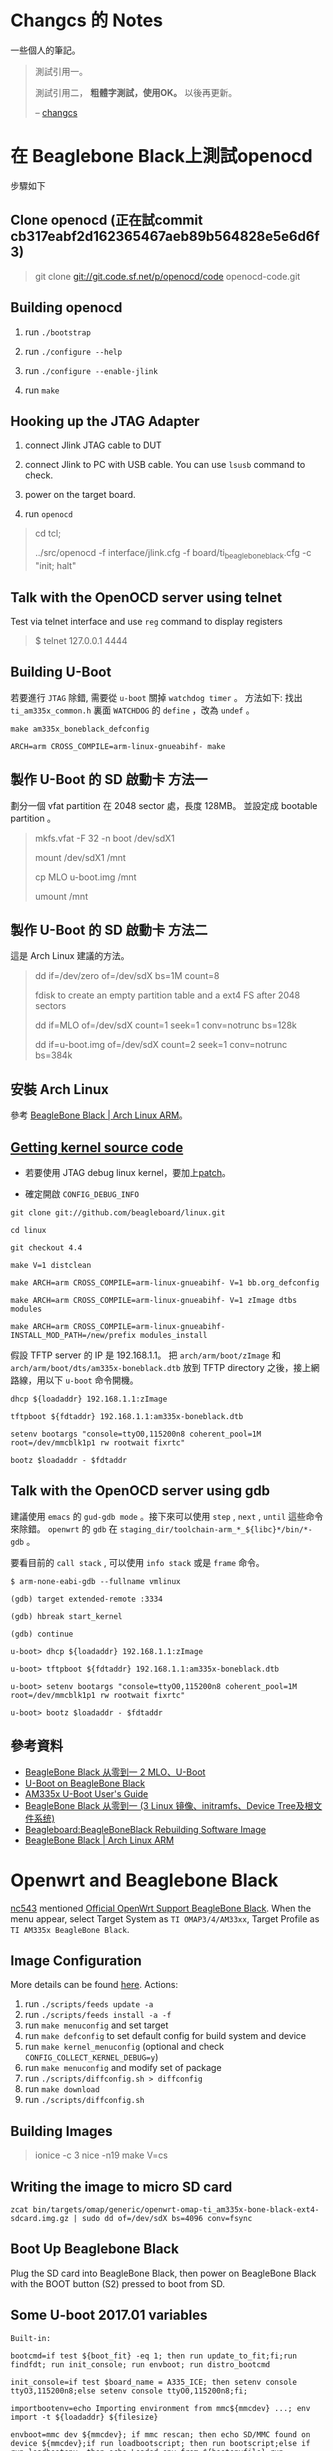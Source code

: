 * Changcs 的 Notes
一些個人的筆記。

#+BEGIN_QUOTE
測試引用一。

測試引用二， *粗體字測試，使用OK。* 以後再更新。

  -- [[https://github.com/changcs][changcs]] [[file:pic/author.jpg]]
#+END_QUOTE


* 在 Beaglebone Black上測試openocd

步驟如下

** Clone openocd (正在試commit  cb317eabf2d162365467aeb89b564828e5e6d6f3)

#+BEGIN_QUOTE
git clone git://git.code.sf.net/p/openocd/code openocd-code.git
#+END_QUOTE

** Building openocd

1. run =./bootstrap=

2. run =./configure --help=

3. run =./configure --enable-jlink=

4. run =make=

** Hooking up the JTAG Adapter

1. connect Jlink JTAG cable to DUT

2. connect Jlink to PC with USB cable. You can use =lsusb= command to check.

3. power on the target board.

4. run =openocd=

#+BEGIN_QUOTE
cd tcl;

../src/openocd -f interface/jlink.cfg -f board/ti_beaglebone_black.cfg -c "init; halt"
#+END_QUOTE

** Talk with the OpenOCD server using telnet

Test via telnet interface and use =reg= command to display registers

#+BEGIN_QUOTE
$ telnet 127.0.0.1 4444
#+END_QUOTE

** Building U-Boot

若要進行 =JTAG= 除錯, 需要從 =u-boot= 關掉 =watchdog timer= 。 方法如下: 找出 =ti_am335x_common.h= 裏面 =WATCHDOG= 的 =define= ，改為 =undef= 。

#+BEGIN_EXAMPLE
make am335x_boneblack_defconfig

ARCH=arm CROSS_COMPILE=arm-linux-gnueabihf- make
#+END_EXAMPLE

** 製作 U-Boot 的 SD 啟動卡 方法一

劃分一個 vfat partition 在 2048 sector 處，長度 128MB。
並設定成 bootable partition 。

#+BEGIN_QUOTE
 mkfs.vfat -F 32 -n boot /dev/sdX1

 mount /dev/sdX1 /mnt

 cp MLO u-boot.img /mnt

 umount /mnt
#+END_QUOTE

** 製作 U-Boot 的 SD 啟動卡 方法二

這是 Arch Linux 建議的方法。

#+BEGIN_QUOTE
 dd if=/dev/zero of=/dev/sdX bs=1M count=8

 fdisk to create an empty partition table and a ext4 FS after 2048 sectors

 dd if=MLO of=/dev/sdX count=1 seek=1 conv=notrunc bs=128k

 dd if=u-boot.img of=/dev/sdX count=2 seek=1 conv=notrunc bs=384k
#+END_QUOTE

** 安裝 Arch Linux

參考 [[https://archlinuxarm.org/platforms/armv7/ti/beaglebone-black][BeagleBone Black | Arch Linux ARM]]。

** [[http://github.com/beagleboard/linux][Getting kernel source code]]

- 若要使用 JTAG debug linux kernel，要加上[[https://github.com/maximeh/buildroot/blob/master/board/beaglebone/patches/linux/0001-keep-jtag-clock-alive-for-debugger.patch][patch]]。

- 確定開啟 =CONFIG_DEBUG_INFO=

#+BEGIN_EXAMPLE
git clone git://github.com/beagleboard/linux.git

cd linux

git checkout 4.4

make V=1 distclean

make ARCH=arm CROSS_COMPILE=arm-linux-gnueabihf- V=1 bb.org_defconfig

make ARCH=arm CROSS_COMPILE=arm-linux-gnueabihf- V=1 zImage dtbs modules

make ARCH=arm CROSS_COMPILE=arm-linux-gnueabihf- INSTALL_MOD_PATH=/new/prefix modules_install
#+END_EXAMPLE

假設 TFTP server 的 IP 是 192.168.1.1。
把 =arch/arm/boot/zImage= 和 =arch/arm/boot/dts/am335x-boneblack.dtb= 放到
TFTP directory 之後，接上網路線，用以下 =u-boot= 命令開機。

#+BEGIN_EXAMPLE
dhcp ${loadaddr} 192.168.1.1:zImage

tftpboot ${fdtaddr} 192.168.1.1:am335x-boneblack.dtb

setenv bootargs "console=ttyO0,115200n8 coherent_pool=1M root=/dev/mmcblk1p1 rw rootwait fixrtc"

bootz $loadaddr - $fdtaddr
#+END_EXAMPLE

** Talk with the OpenOCD server using gdb

建議使用 =emacs= 的 =gud-gdb mode= 。接下來可以使用 =step= , =next= , =until= 這些命令來除錯。
=openwrt= 的 =gdb= 在 =staging_dir/toolchain-arm_*_${libc}*/bin/*-gdb= 。

要看目前的 =call stack= , 可以使用 =info stack= 或是 =frame= 命令。

#+BEGIN_EXAMPLE
$ arm-none-eabi-gdb --fullname vmlinux

(gdb) target extended-remote :3334

(gdb) hbreak start_kernel

(gdb) continue

u-boot> dhcp ${loadaddr} 192.168.1.1:zImage

u-boot> tftpboot ${fdtaddr} 192.168.1.1:am335x-boneblack.dtb

u-boot> setenv bootargs "console=ttyO0,115200n8 coherent_pool=1M root=/dev/mmcblk1p1 rw rootwait fixrtc"

u-boot> bootz $loadaddr - $fdtaddr
#+END_EXAMPLE


** 參考資料

- [[http://jexbat.com/2016/BBB-Uboot/][BeagleBone Black 从零到一 2 MLO、U-Boot]]
- [[http://www.twam.info/hardware/beaglebone-black/u-boot-on-beaglebone-black][U-Boot on BeagleBone Black]]
- [[http://processors.wiki.ti.com/index.php/AM335x_U-Boot_User's_Guide#U-Boot][AM335x U-Boot User's Guide]]
- [[http://jexbat.com/2016/BBB-Prepare-booting/][BeagleBone Black 从零到一 (3 Linux 镜像、initramfs、Device Tree及根文件系统)]]
- [[http://elinux.org/Beagleboard:BeagleBoneBlack_Rebuilding_Software_Image][Beagleboard:BeagleBoneBlack Rebuilding Software Image]]
- [[https://archlinuxarm.org/platforms/armv7/ti/beaglebone-black][BeagleBone Black | Arch Linux ARM]]


* Openwrt and Beaglebone Black

[[https://github.com/nc543][nc543]] mentioned [[https://github.com/nc543/openwrt-bbb/wiki/Official-OpenWrt-Support-BeagleBone-Black][Official OpenWrt Support BeagleBone Black]].
When the menu appear, select Target System as ~TI OMAP3/4/AM33xx~,
Target Profile as ~TI AM335x BeagleBone Black~.

** Image Configuration

More details can be found [[https://openwrt.org/docs/guide-developer/build-system/use-buildsystem][here]]. Actions:

1. run ~./scripts/feeds update -a~
2. run ~./scripts/feeds install -a -f~
3. run ~make menuconfig~ and set target
4. run ~make defconfig~ to set default config for build system and device
5. run ~make kernel_menuconfig~ (optional and check ~CONFIG_COLLECT_KERNEL_DEBUG=y~)
6. run ~make menuconfig~ and modify set of package
7. run ~./scripts/diffconfig.sh > diffconfig~
8. run ~make download~
9. run ~./scripts/diffconfig.sh~


** Building Images

#+BEGIN_QUOTE
ionice -c 3 nice -n19 make V=cs
#+END_QUOTE


** Writing the image to micro SD card

#+BEGIN_EXAMPLE
zcat bin/targets/omap/generic/openwrt-omap-ti_am335x-bone-black-ext4-sdcard.img.gz | sudo dd of=/dev/sdX bs=4096 conv=fsync
#+END_EXAMPLE


** Boot Up Beaglebone Black

Plug the SD card into BeagleBone Black, then power on BeagleBone Black with the BOOT button (S2) pressed to boot from SD.


** Some U-boot 2017.01 variables

#+BEGIN_EXAMPLE
Built-in:

bootcmd=if test ${boot_fit} -eq 1; then run update_to_fit;fi;run findfdt; run init_console; run envboot; run distro_bootcmd

init_console=if test $board_name = A335_ICE; then setenv console ttyO3,115200n8;else setenv console ttyO0,115200n8;fi;

importbootenv=echo Importing environment from mmc${mmcdev} ...; env import -t ${loadaddr} ${filesize}

envboot=mmc dev ${mmcdev}; if mmc rescan; then echo SD/MMC found on device ${mmcdev};if run loadbootscript; then run bootscript;else if run loadbootenv; then echo Loaded env from ${bootenvfile};run importbootenv;fi;if test -n $uenvcmd; then echo Running uenvcmd ...;run uenvcmd;fi;fi;fi;

loadbootenv=fatload mmc ${mmcdev} ${loadaddr} ${bootenvfile}

board_name=A335BNLT

findfdt=if test $board_name = A335BONE; then setenv fdtfile am335x-bone.dtb; fi; if test $board_name = A335BNLT; then setenv fdtfile am335x-boneblack.dtb; fi; if test $board_name = BBG1; then setenv fdtfile am335x-bonegreen.dtb; fi; if test $board_name = A33515BB; then setenv fdtfile am335x-evm.dtb; fi; if test $board_name = A335X_SK; then setenv fdtfile am335x-evmsk.dtb; fi; if test $board_name = A335_ICE; then setenv fdtfile am335x-icev2.dtb; fi; if test $fdtfile = undefined; then echo WARNING: Could not determine device tree to use; fi;

loadaddr=0x82000000

fdtaddr=0x88000000

loadimage=load ${devtype} ${bootpart} ${loadaddr} ${bootdir}/${bootfile}

uEnv.txt:

bootpart=0:1

bootdir=/

bootfile=zImage

fdtdir=/dtbs

uenvcmd=run loadfdt; run loadimage; run uenvbootargs ; bootz ${loadaddr} - ${fdtaddr}

loadfdt=load mmc ${bootpart} ${fdtaddr} ${fdtdir}/${fdtfile}

devtype=mmc

uenvbootargs=setenv bootargs console=${console} root=/dev/mmcblk0p2 rootwait
#+END_EXAMPLE


** Manually Boot Up Beaglebone Black

Plug the SD card into BeagleBone Black, then power on BeagleBone Black with the BOOT button (S2) pressed to boot from SD.

#+BEGIN_EXAMPLE
load mmc 0:1 0x88000000 /dtbs/am335x-boneblack.dtb

load mmc 0:1 0x82000000 /zImage

setenv bootargs "console=ttyO0,115200n8 root=/dev/mmcblk0p2 rootwait"

bootz 0x82000000 - 0x88000000
#+END_EXAMPLE


** ubus (OpenWrt micro bus architecture)

[[https://openwrt.org/docs/techref/ubus][Openwrt Technical Reference link]] and [[https://git.openwrt.org/project/ubus.git][git repository]].


* Working with Gentoo

[[https://wiki.gentoo.org/wiki/Handbook:AMD64/Full/Installation][AMD64 Installation Guide]] and [[https://wiki.gentoo.org/wiki/Handbook:X86/Full/Installation][X86 Installation Guide]]

** Synchronization

#+BEGIN_QUOTE
emerge --sync # or

emerge-webrsync

emerge --ask --verbose --update --deep --with-bdeps=y --newuse @world
#+END_QUOTE


** Create a user account

In the next example, a user call /john/ is created:

#+BEGIN_QUOTE
root # useradd -m -G users john
#+END_QUOTE


** Add user into groups

From [[https://wiki.gentoo.org/wiki/Knowledge_Base:Adding_a_user_to_a_group][Adding a user to a group - Gentoo Wiki]]

#+BEGIN_QUOTE
root # gpasswd -a larry wheel
#+END_QUOTE


** Automatic kernel module loading

#+BEGIN_QUOTE
root # mkdir -p /etc/modules-load.d

root # nano -w /etc/modules-load.d/network.conf
#+END_QUOTE


** package.provided trick

Browse [[https://wiki.gentoo.org/wiki//etc/portage/profile/package.provided][Gentoo WiKi]]


** Layman and overlay

1. Install ~layman~ by

#+BEGIN_QUOTE
USE="git" emerge -av app-portage/layman

layman -L
#+END_QUOTE

2. [@2] ~git clone~ my gentoo-zh overlay into ~git-local~ by

#+BEGIN_QUOTE
git clone https://github.com/changcs/gentoo-zh.git gentoo-zh.git
#+END_QUOTE

3. [@3] Apply ~temp gentoo-zh2~ stash

4. Add my ~gentoo-zh~ overlay

#+BEGIN_QUOTE
layman -o file:///home/changcs/git-local/gentoo-zh.git/repo.xml -f -a gentoo-zh2
#+END_QUOTE


** Remap Alt and Ctrl in virtual console

1. Set ~windowkeys=NO~ in ~/etc/conf.d/keymaps~.

2. Create ~personal.map.gz~ by revising ~/usr/share/keymaps/i386/qwerty/us.map.gz~.

3. Set ~keymap=personal~ in ~/etc/conf.d/keymaps~.


** Enable ssh root login

1. Set ~PermitRootLogin~ to ~yes~ in ~/etc/ssh/sshd_config~.


** Enable X Forwarding Over SSH

From [[http://linuxg.net/how-to-enable-x-forwarding-over-ssh-on-gentoo-server/][How to Enable X Forwarding Over SSH on Gentoo Server]].
Enable ~X11Forwarding~ in ~/etc/ssh/sshd_config~

#+BEGIN_QUOTE
X11Forwarding yes
/etc/init.d/sshd reload
#+END_QUOTE


** How to make prompt with git branch in bash gentoo

1. Reference [[https://gist.github.com/d4rk5eed/d1651aa46e42d91ef96f][How to make prompt with git branch in bash gentoo]]

2. 

#+BEGIN_EXAMPLE
emerge -av app-shells/bash-completion

find /usr -name git-prompt.sh.bz2

cp /usr/share/doc/git-1.8.5.5/git-prompt.sh.bz2 ~

bunzip2 git-prompt.sh.bz2

mv git-prompt.sh .git-prompt.sh

Paste into ~/.bashrc

# Bash completion
if [ -f /etc/bash_completion ]; then
  . /etc/bash_completion
fi

export PS1='\[\033[01;32m\]\u@\h\[\033[01;34m\] \w\[\033[01;33m\]$(__git_ps1)\[\033[01;34m\] \$\[\033[00m\] '
export GIT_PS1_SHOWDIRTYSTATE=1

source ~/.git-prompt.sh
#+END_EXAMPLE


** lftp not support sftp can be fixed by emerging gnutls lib

URL will be provided later.


** Disk Quotas

Browse [[https://wiki.gentoo.org/wiki/User:Gavlee/Draft:Disk_Quotas][Disk Quotas]]


** LVM setup

#+BEGIN_EXAMPLE
emerge -av sys-fs/lvm2

cat sys-fs/lvm2 lvm2create_initrd readline > /etc/portage/package.use/lvm2

pvdisplay

# cfdisk to create a dos extended partition at/dev/sdd6

pvcreate /dev/sdd6

vgcreate home_vg /dev/sdd6

vgdisplay

lvcreate -l 100%FREE -n home home_vg

ls -l /dev/home_vg
home -> ../dm-2

mkfs.ext4 /dev/home_vg/home

mount -t ext4 /dev/home_vg/home /home3

#+END_EXAMPLE


** Portage Local Mirror

Browse [[https://wiki.gentoo.org/wiki/Local_Mirror][Portage Local Mirror]]


** Screenshot Using Command Line

#+BEGIN_EXAMPLE
sleep 5; xwd -root | xwdtopnm | pnmtopng > capture.png
#+END_EXAMPLE


** VirtualBox

Browse [[https://wiki.gentoo.org/wiki/VirtualBox][Gentoo VirtualBox]]

#+BEGIN_EXAMPLE
echo "app-emulation/virtualbox-bin PUEL" >> /etc/portage/package.license/virtualbox-bin

emerge -av app-emulation/virtualbox-bin

gpasswd -a <user> vboxusers
#+END_EXAMPLE


** 修正 emacs 在X11下不能使用中文輸入法的問題

Browse [[https://coldnew.github.io/576cfa12/][修正 emacs 在X11下不能使用中文輸入法的問題]]


** Unmasking a package

Browse [[https://wiki.gentoo.org/wiki/Knowledge_Base:Unmasking_a_package][Gentoo Knowledge Base:Unmasking a package]]


** Hacking a software

Browse [[https://forums.gentoo.org/viewtopic-t-1058144-start-0.html][Emerge Strategy when hacking a software]]

#+BEGIN_EXAMPLE
When I want to hack a package for which an ebuild exists (say foo-x.y.z.ebuild), this is what I do.

Code:
ebuild /usr/portage/path-to-the-ebuild/foo-x.y.z.ebuild prepare

Go to the extracted source directory:
Code:
cd /tmp/portage/path-to-the-ebuild/foo-x.y.x/work
and there I edit, hack, etc. the sources.
Then I use the command merge to compile the hacked sources and install:
Code:
ebuild  /usr/portage/path-to-the-ebuild/foo-x.y.z.ebuild merge
Everything is installed in the proper places.
I can uninstall with the command ebuild ... unmerge.
#+END_EXAMPLE


** Ebuild Predefined Read-Only Variables

Browse [[https://devmanual.gentoo.org/ebuild-writing/variables/][Variables - Gentoo Development Guide]]


** Gentoo Binhost

Browse [[https://github.com/coldnew/gentoo-binhost][Github gentoo-binhost]] of coldnew


** Prepare SSH key

#+BEGIN_EXAMPLE
ssh-keygen -t rsa -C your_email@example.com
#+END_EXAMPLE


** Test SSH key after importing to github

1. The import web page can be found at ~Settings - SSH and PGP keys~.

2. Then test with

#+BEGIN_EXAMPLE
ssh -T git@github.com
#+END_EXAMPLE


** LaTeX and CJK

*** Install necessary packages

#+BEGIN_EXAMPLE
emerge -av app-text/texlive dev-texlive/texlive-langcjk
#+END_EXAMPLE


*** Install necessary fonts

Copy necessary fonts to ~/usr/share/texmf-dist/fonts~ directory
from Debian ~latex-cjkchinesearphic-bsmi00lp~ packages:

#+BEGIN_EXAMPLE
/usr/share/texmf/fonts/afm/arphic
/usr/share/texmf/fonts/tfm/arphic
/usr/share/texmf/fonts/vf/arphic
/usr/share/texmf/fonts/type1/arphic
#+END_EXAMPLE

Finally you have to run ~mktexlsr~ command to refresh the kpathsea caches.


** Circular dependencies between ~certifi~ and ~setuptools~

Browse [[https://www.reddit.com/r/Gentoo/comments/i0fl7w/help_how_to_overcome_the_circular_dependencies/][How to overcome the circular dependencies between certifi and setuptools]]



** Basic guide to write Gentoo Ebuilds

Browse [[https://wiki.gentoo.org/wiki/Basic_guide_to_write_Gentoo_Ebuilds][Basic guide to write Gentoo Ebuilds]] and [[https://devmanual.gentoo.org/ebuild-writing/variables/index.html][ebuild variables]]


** epatch introduction

Browse [[https://coldnew.github.io/fa15781c/][Gentoo epatch Introduction by coldnew]]


** Home router

Browse [[https://wiki.gentoo.org/wiki/Home_router][Gentoo Home router]]


* Emacs and Org mode Tips

** Dired attach multiple files

#+BEGIN_QUOTE
turn-on-gnus-dired-mode

C-c C-m C-a to run gnus-dired-attach
#+END_QUOTE


** [[https://irreal.org/blog/?p=8377][Irreal: Generating Slides and a PDF From the Same Org File]]
** [[https://github.com/TommyX12/company-tabnine][A company-mode backend for TabNine]]
** [[https://www.reddit.com/r/emacs/comments/cdei4p/failed_to_download_gnu_archive_bad_request/][Failed to download gnu archive]]
** [[https://docplayer.net/95762692-Exwm-emacs-x-windows-manager.html][EXWM: Emacs X Windows Manager pdf]]
** [[https://irreal.org/blog/?p=8008][Drawing Figures in Math Lectures]] and [[https://inkscape.org/][Inkscape]]
** [[https://linuxhint.com/documents_emacs_org_mode/][Make beautiful documents from Emacs ORG-Mode]]
** [[https://yiufung.net/post/org-mode-hidden-gems-pt4/][Org-mode Hidden Gems - 04 TODO Items]]
** [[https://irreal.org/blog/?p=8016][Introduction to Spacemacs]]
** [[https://yoo2080.wordpress.com/2014/07/04/it-is-not-hard-to-read-lisp-code/][It is not hard to read Lisp code]]
** [[https://opensource.com/article/20/5/r-emacs-data-science][Analyzing data science code with R and Emacs]]
** [[https://alhassy.github.io/AlBasmala][AlBasmala: Blogging with Emacs and Org-mode]]
** [[https://www.youtube.com/watch?v=jwz7aYUWIbM][Emacs: introduction to GNUS]]


* HDL

** [[https://www.nand2tetris.org/][nand2tetris]]


** [[https://coldnew.github.io/7004ff00/#org710b9aa][coldnew blog: zybo board 開發記錄: 硬體認識]]


** [[https://www.walknsqualk.com/post/014-tiny-fpga-bx/][FPGA design for Software Engineers]]


** [[https://github.com/sysprog21/rv32emu][RISC-V RV32I emulator with ELF support]]


** [[https://github.com/davidthings/tinyfpga_bx_usbserial][USB Serial on the TinyFPGA BX]]


** Raspberry Pi

Please browse
- [[https://devandgear.com/13-useful-project-ideas-for-your-raspberry-pi-with-tutorials/][13 Useful Project Ideas for Your Raspberry Pi With Tutorials]]


** J-core

Browse
- [[https://www.youtube.com/watch?v=dVD1Yws__v0][Why the J-core open processor is cool]]
- [[https://j-core.org/][J-Core Open Processor]]


** PyHDL

Browse [[https://www.youtube.com/watch?v=LSgOpvr8FII][PyConTW 2013: MyHDL designing digital hardware with Python by Jan Decaluwe]]



